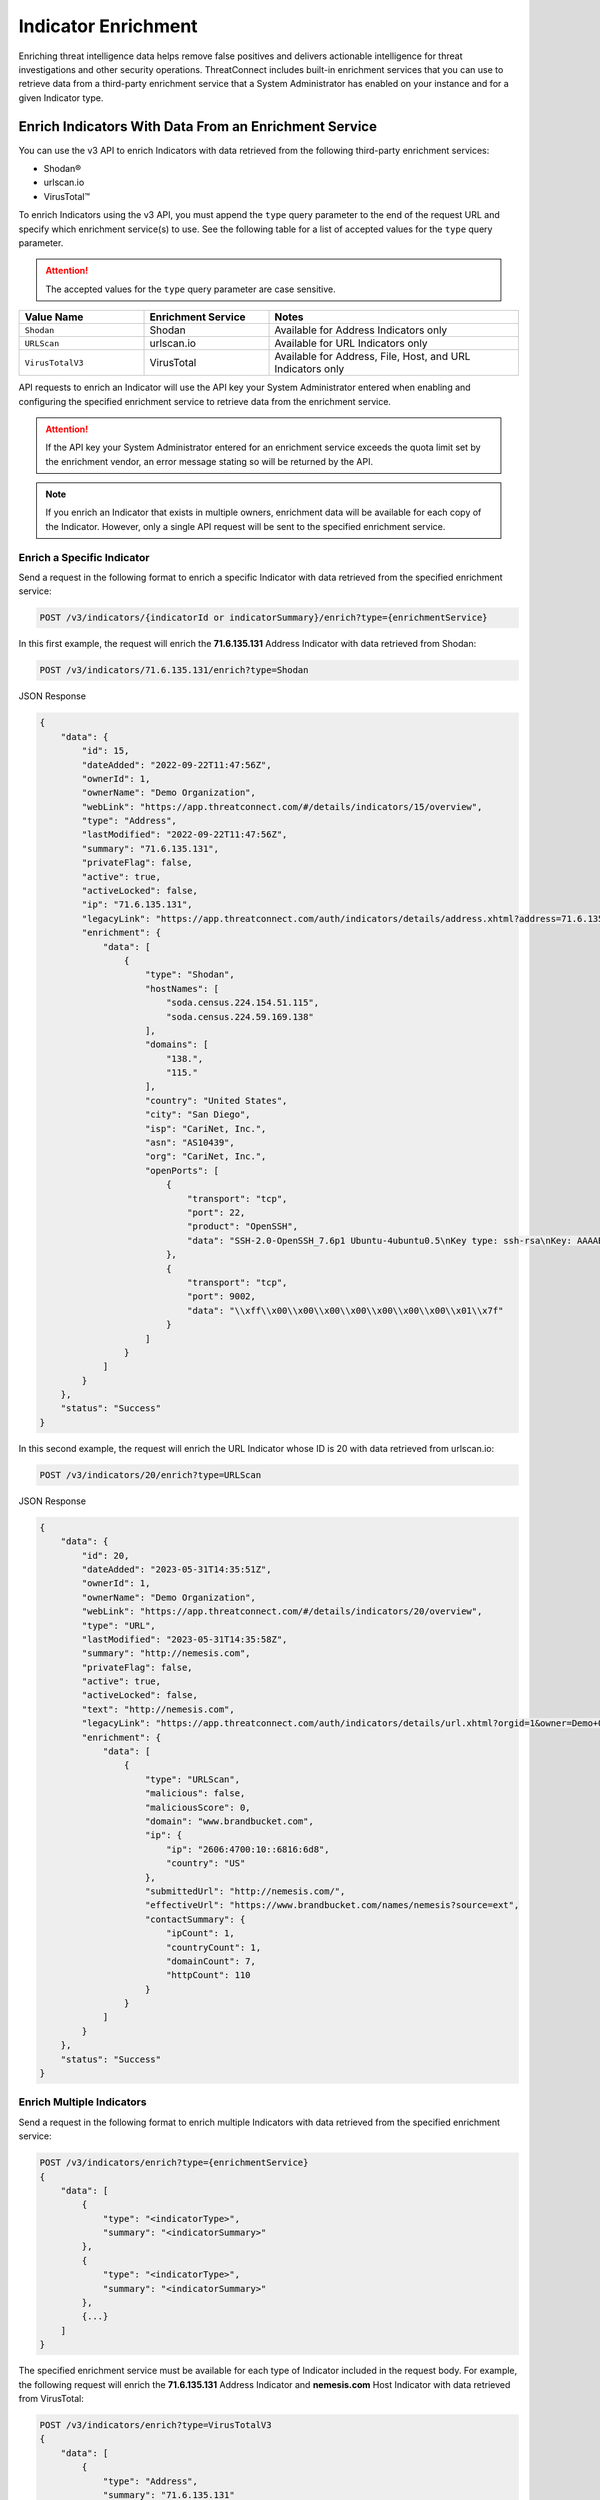====================
Indicator Enrichment
====================

Enriching threat intelligence data helps remove false positives and delivers actionable intelligence for threat investigations and other security operations. ThreatConnect includes built-in enrichment services that you can use to retrieve data from a third-party enrichment service that a System Administrator has enabled on your instance and for a given Indicator type.

Enrich Indicators With Data From an Enrichment Service
------------------------------------------------------

You can use the v3 API to enrich Indicators with data retrieved from the following third-party enrichment services:

- Shodan®
- urlscan.io
- VirusTotal™

To enrich Indicators using the v3 API, you must append the ``type`` query parameter to the end of the request URL and specify which enrichment service(s) to use. See the following table for a list of accepted values for the ``type`` query parameter.

.. attention::

    The accepted values for the ``type`` query parameter are case sensitive.

.. list-table::
   :widths: 25 25 50
   :header-rows: 1

   * - Value Name
     - Enrichment Service
     - Notes
   * - ``Shodan``
     - Shodan
     - Available for Address Indicators only
   * - ``URLScan``
     - urlscan.io
     - Available for URL Indicators only
   * - ``VirusTotalV3``
     - VirusTotal
     - Available for Address, File, Host, and URL Indicators only

API requests to enrich an Indicator will use the API key your System Administrator entered when enabling and configuring the specified enrichment service to retrieve data from the enrichment service.

.. attention::

    If the API key your System Administrator entered for an enrichment service exceeds the quota limit set by the enrichment vendor, an error message stating so will be returned by the API.

.. note::

    If you enrich an Indicator that exists in multiple owners, enrichment data will be available for each copy of the Indicator. However, only a single API request will be sent to the specified enrichment service.

Enrich a Specific Indicator
^^^^^^^^^^^^^^^^^^^^^^^^^^^

Send a request in the following format to enrich a specific Indicator with data retrieved from the specified enrichment service:

.. code::

    POST /v3/indicators/{indicatorId or indicatorSummary}/enrich?type={enrichmentService}

In this first example, the request will enrich the **71.6.135.131** Address Indicator with data retrieved from Shodan:

.. code::

    POST /v3/indicators/71.6.135.131/enrich?type=Shodan

JSON Response

.. code:: json

    {
        "data": {
            "id": 15,
            "dateAdded": "2022-09-22T11:47:56Z",
            "ownerId": 1,
            "ownerName": "Demo Organization",
            "webLink": "https://app.threatconnect.com/#/details/indicators/15/overview",
            "type": "Address",
            "lastModified": "2022-09-22T11:47:56Z",
            "summary": "71.6.135.131",
            "privateFlag": false,
            "active": true,
            "activeLocked": false,
            "ip": "71.6.135.131",
            "legacyLink": "https://app.threatconnect.com/auth/indicators/details/address.xhtml?address=71.6.135.131&owner=Demo+Organization",
            "enrichment": {
                "data": [
                    {
                        "type": "Shodan",
                        "hostNames": [
                            "soda.census.224.154.51.115",
                            "soda.census.224.59.169.138"
                        ],
                        "domains": [
                            "138.",
                            "115."
                        ],
                        "country": "United States",
                        "city": "San Diego",
                        "isp": "CariNet, Inc.",
                        "asn": "AS10439",
                        "org": "CariNet, Inc.",
                        "openPorts": [
                            {
                                "transport": "tcp",
                                "port": 22,
                                "product": "OpenSSH",
                                "data": "SSH-2.0-OpenSSH_7.6p1 Ubuntu-4ubuntu0.5\nKey type: ssh-rsa\nKey: AAAAB3NzaC1yc2EAAAADAQABAAABAQCjl6EMm/rwCVDPD0bpSJc5HUfbWxgddKI6L+23g3h+kSNK\nAj4qh+RwT5InvQA6Rqkdc7e0fs+tm1MejA6vkV+7ZX7iKnG00tEi+uM7aEmRZl5CU6O2GNfSYgq9\nzOmhY1ZhRi3OaInZnkDBaYFo1KkGIyzc+ulkW8uch2/WwXuCCC7Yp2IzUdv/pgZgssPqJR0e2Nn/\nub87QA3ayw5V5rEQDq2ESpkEiCUhp8RN4wJAUyEsJMWMV80gOb7obykIc/mtkzjsjh6hvVuPhBGZ\n4govHkmFNNx1hDJ/lRajU006SnJmVZiLwN7yLOmw6F6bqo1qd/REngHRyLvgeuXyfkiN\nFingerprint: 89:8e:ba:1c:71:45:32:41:b4:8a:fe:91:85:3b:16:07\n\nKex Algorithms:\n\tcurve25519-sha256\n\tcurve25519-sha256@libssh.org\n\tecdh-sha2-nistp256\n\tecdh-sha2-nistp384\n\tecdh-sha2-nistp521\n\tdiffie-hellman-group-exchange-sha256\n\tdiffie-hellman-group16-sha512\n\tdiffie-hellman-group18-sha512\n\tdiffie-hellman-group14-sha256\n\tdiffie-hellman-group14-sha1\n\nServer Host Key Algorithms:\n\tssh-rsa\n\trsa-sha2-512\n\trsa-sha2-256\n\tecdsa-sha2-nistp256\n\tssh-ed25519\n\nEncryption Algorithms:\n\tchacha20-poly1305@openssh.com\n\taes128-ctr\n\taes192-ctr\n\taes256-ctr\n\taes128-gcm@openssh.com\n\taes256-gcm@openssh.com\n\nMAC Algorithms:\n\tumac-64-etm@openssh.com\n\tumac-128-etm@openssh.com\n\thmac-sha2-256-etm@openssh.com\n\thmac-sha2-512-etm@openssh.com\n\thmac-sha1-etm@openssh.com\n\tumac-64@openssh.com\n\tumac-128@openssh.com\n\thmac-sha2-256\n\thmac-sha2-512\n\thmac-sha1\n\nCompression Algorithms:\n\tnone\n\tzlib@openssh.com\n"
                            },
                            {
                                "transport": "tcp",
                                "port": 9002,
                                "data": "\\xff\\x00\\x00\\x00\\x00\\x00\\x00\\x00\\x01\\x7f"
                            }
                        ]
                    }
                ]
            }
        },
        "status": "Success"
    }

In this second example, the request will enrich the URL Indicator whose ID is 20 with data retrieved from urlscan.io:

.. code::

    POST /v3/indicators/20/enrich?type=URLScan

JSON Response

.. code:: json
    
    {
        "data": {
            "id": 20,
            "dateAdded": "2023-05-31T14:35:51Z",
            "ownerId": 1,
            "ownerName": "Demo Organization",
            "webLink": "https://app.threatconnect.com/#/details/indicators/20/overview",
            "type": "URL",
            "lastModified": "2023-05-31T14:35:58Z",
            "summary": "http://nemesis.com",
            "privateFlag": false,
            "active": true,
            "activeLocked": false,
            "text": "http://nemesis.com",
            "legacyLink": "https://app.threatconnect.com/auth/indicators/details/url.xhtml?orgid=1&owner=Demo+Organization",
            "enrichment": {
                "data": [
                    {
                        "type": "URLScan",
                        "malicious": false,
                        "maliciousScore": 0,
                        "domain": "www.brandbucket.com",
                        "ip": {
                            "ip": "2606:4700:10::6816:6d8",
                            "country": "US"
                        },
                        "submittedUrl": "http://nemesis.com/",
                        "effectiveUrl": "https://www.brandbucket.com/names/nemesis?source=ext",
                        "contactSummary": {
                            "ipCount": 1,
                            "countryCount": 1,
                            "domainCount": 7,
                            "httpCount": 110
                        }
                    }
                ]
            }
        },
        "status": "Success"
    }

Enrich Multiple Indicators
^^^^^^^^^^^^^^^^^^^^^^^^^^

Send a request in the following format to enrich multiple Indicators with data retrieved from the specified enrichment service:

.. code::

    POST /v3/indicators/enrich?type={enrichmentService}
    {
        "data": [
            {
                "type": "<indicatorType>",
                "summary": "<indicatorSummary>"
            },
            {
                "type": "<indicatorType>",
                "summary": "<indicatorSummary>"
            },
            {...}
        ]
    }

The specified enrichment service must be available for each type of Indicator included in the request body. For example, the following request will enrich the **71.6.135.131** Address Indicator and **nemesis.com** Host Indicator with data retrieved from VirusTotal:

.. code::

    POST /v3/indicators/enrich?type=VirusTotalV3
    {
        "data": [
            {
                "type": "Address",
                "summary": "71.6.135.131"
            },
            {
                "type": "Host",
                "summary": "nemesis.com"
            }
        ]
    }

JSON Response

.. code:: json

    {
        "enriched": 2,
        "status": "Success"
    }

Enrich Indicators With Multiple Enrichment Services
^^^^^^^^^^^^^^^^^^^^^^^^^^^^^^^^^^^^^^^^^^^^^^^^^^^

You can specify multiple enrichment services from which to retrieve data when enriching one or more Indicators. In this scenario, each enrichment service must be available for the type(s) of Indicator(s) you want to enrich.

For example, the following request will enrich two Address Indicators with data retrieved from Shodan and VirusTotal:

.. code::

    POST /v3/indicators/enrich?type=Shodan&type=VirusTotalV3
    {
        "data": [
            {
                "type": "Address",
                "summary": "71.6.135.131"
            },
            {
                "type": "Address",
                "summary": "96.38.88.212"
            }
        ]
    }

JSON Response

.. code:: json

    {
        "enriched": 2,
        "status": "Success"
    }

If an enrichment service is not available for an Indicator type included in the request, then the request will enrich the Indicator types for which the specified enrichment service is available and return a message indicating which Indicators types could not be enriched with that service. For example, the following request attempts to enrich an Address and Host Indicator with data retrieved from Shodan and VirusTotal. Because Shodan is available for Address Indicators only, the API response includes a message stating that the Host Indicator cannot be enriched with Shodan.

.. code::

    POST /v3/indicators/enrich?type=Shodan&type=VirusTotalV3
    {
        "data": [
            {
                "type": "Address",
                "summary": "71.6.135.131"
            },
            {
                "type": "Host",
                "summary": "nemesis.com"
            }
        ]
    }

JSON Response

.. code:: json

    {
        "enriched": 1,
        "unableEnrich": 1,
        "messages": [
            "The Host nemesis.com cannot be enriched with Shodan because the indicator type isn't supported."
        ],
        "status": "Success"
    }

Include Enrichment Data in API Responses
----------------------------------------

When using the ``/v3/indicators`` endpoint to create, retrieve, or update Indicators, you can use the ``fields`` `query parameter <https://docs.threatconnect.com/en/latest/rest_api/v3/additional_fields.html>`_ to include the ``enrichment`` field in API responses.

Send a request in the following format to retrieve data for all Indicators or a specific one and include enrichment data for the Indicator(s) in the API response:

Request (All Indicators)

.. code::

    GET /v3/indicators?fields=enrichment

Request (Specific Indicator)

.. code::

    GET /v3/indicators/{indicatorId or indicatorSummary}?fields=enrichment

.. attention::

    You must first enrich an Indicator with a supported enrichment service for data to be populated in the ``enrichment`` field included in the API response.

For example, the following request will retrieve data for the **71.6.135.131** Address Indicator and include enrichment data for the Indicator in the API response:

.. code::

    GET /v3/indicators/71.6.135.131?fields=enrichment

JSON Response

.. code:: json

    {
        "data": {
            "id": 15,
            "dateAdded": "2022-09-22T11:47:56Z",
            "ownerId": 1,
            "ownerName": "Demo Organization",
            "webLink": "https://app.threatconnect.com/#/details/indicators/15/overview",
            "type": "Address",
            "lastModified": "2022-09-22T11:47:56Z",
            "summary": "71.6.135.131",
            "privateFlag": false,
            "active": true,
            "activeLocked": false,
            "ip": "71.6.135.131",
            "legacyLink": "https://app.threatconnect.com/auth/indicators/details/address.xhtml?address=71.6.135.131&owner=Demo+Organization",
            "enrichment": {
                "data": [
                    {
                        "type": "VirusTotal",
                        "vtMaliciousCount": 10,
                        "vtLastUpdated": "2023-03-20T13:00:29Z"
                    },
                    {
                        "type": "Shodan",
                        "hostNames": [
                            "soda.census.224.154.51.115",
                            "soda.census.224.59.169.138"
                        ],
                        "domains": [
                            "138.",
                            "115."
                        ],
                        "country": "United States",
                        "city": "San Diego",
                        "isp": "CariNet, Inc.",
                        "asn": "AS10439",
                        "org": "CariNet, Inc.",
                        "openPorts": [
                            {
                                "transport": "tcp",
                                "port": 22,
                                "product": "OpenSSH",
                                "data": "SSH-2.0-OpenSSH_7.6p1 Ubuntu-4ubuntu0.5\nKey type: ssh-rsa\nKey: AAAAB3NzaC1yc2EAAAADAQABAAABAQCjl6EMm/rwCVDPD0bpSJc5HUfbWxgddKI6L+23g3h+kSNK\nAj4qh+RwT5InvQA6Rqkdc7e0fs+tm1MejA6vkV+7ZX7iKnG00tEi+uM7aEmRZl5CU6O2GNfSYgq9\nzOmhY1ZhRi3OaInZnkDBaYFo1KkGIyzc+ulkW8uch2/WwXuCCC7Yp2IzUdv/pgZgssPqJR0e2Nn/\nub87QA3ayw5V5rEQDq2ESpkEiCUhp8RN4wJAUyEsJMWMV80gOb7obykIc/mtkzjsjh6hvVuPhBGZ\n4govHkmFNNx1hDJ/lRajU006SnJmVZiLwN7yLOmw6F6bqo1qd/REngHRyLvgeuXyfkiN\nFingerprint: 89:8e:ba:1c:71:45:32:41:b4:8a:fe:91:85:3b:16:07\n\nKex Algorithms:\n\tcurve25519-sha256\n\tcurve25519-sha256@libssh.org\n\tecdh-sha2-nistp256\n\tecdh-sha2-nistp384\n\tecdh-sha2-nistp521\n\tdiffie-hellman-group-exchange-sha256\n\tdiffie-hellman-group16-sha512\n\tdiffie-hellman-group18-sha512\n\tdiffie-hellman-group14-sha256\n\tdiffie-hellman-group14-sha1\n\nServer Host Key Algorithms:\n\tssh-rsa\n\trsa-sha2-512\n\trsa-sha2-256\n\tecdsa-sha2-nistp256\n\tssh-ed25519\n\nEncryption Algorithms:\n\tchacha20-poly1305@openssh.com\n\taes128-ctr\n\taes192-ctr\n\taes256-ctr\n\taes128-gcm@openssh.com\n\taes256-gcm@openssh.com\n\nMAC Algorithms:\n\tumac-64-etm@openssh.com\n\tumac-128-etm@openssh.com\n\thmac-sha2-256-etm@openssh.com\n\thmac-sha2-512-etm@openssh.com\n\thmac-sha1-etm@openssh.com\n\tumac-64@openssh.com\n\tumac-128@openssh.com\n\thmac-sha2-256\n\thmac-sha2-512\n\thmac-sha1\n\nCompression Algorithms:\n\tnone\n\tzlib@openssh.com\n"
                            },
                            {
                                "transport": "tcp",
                                "port": 9002,
                                "data": "\\xff\\x00\\x00\\x00\\x00\\x00\\x00\\x00\\x01\\x7f"
                            }
                        ]
                    }
                ]
            }
        },
        "status": "Success"
    }

----

*Shodan® is a registered trademark of Shodan.*
*VirusTotal™ is a trademark of Google, Inc.*